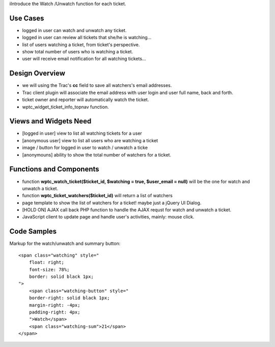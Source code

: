 iIntroduce the Watch /Unwatch function for each ticket.

Use Cases
=========

- logged in user can watch and unwatch any ticket.
- logged in user can review all tickets
  that she/he is watching...
- list of users watching a ticket, from ticket's perspective.
- show total number of users who is watching a ticket.
- user will receive email notification for all watching tickets...

Design Overview
===============

- we will using the Trac's **cc** field to save all watchers's
  email addresses.
- Trac client plugin will associate the email address with
  user login and user full name, back and forth.
- ticket owner and reporter will automatically watch the ticket.
- wptc_widget_ticket_info_topnav function.

Views and Widgets Need
======================

- [logged in user] view to list all watching tickets for a user
- [anonymous user] view to list all users who are watching a ticket
- image / button for logged in user to watch / unwatch a ticke
- [anonymouns] ability to show the total number of watchers for a ticket.

Functions and Components
========================

- function **wptc_watch_ticket($ticket_id, $watching = true, 
  $user_email = null)**
  will be the one for watch and unwatch a ticket.
- function **wptc_ticket_watchers($ticket_id)**
  will return a list of watchers
- page template to show the list of watchers for a ticket!
  maybe just a jQuery UI Dialog.
- [HOLD ON] AJAX call back PHP function to handle the AJAX requst
  for watch and unwatch a ticket.
- JavaScript client to update page and handle user's activities,
  mainly: mouse click.

Code Samples
============

Markup for the watch/unwatch and summary button::

  <span class="watching" style="
      float: right;
      font-size: 78%;
      border: solid black 1px;
  ">
      <span class="watching-button" style="
      border-right: solid black 1px;
      margin-right: -4px;
      padding-right: 4px;
      ">Watch</span>
      <span class="watching-sum">21</span>
  </span>
